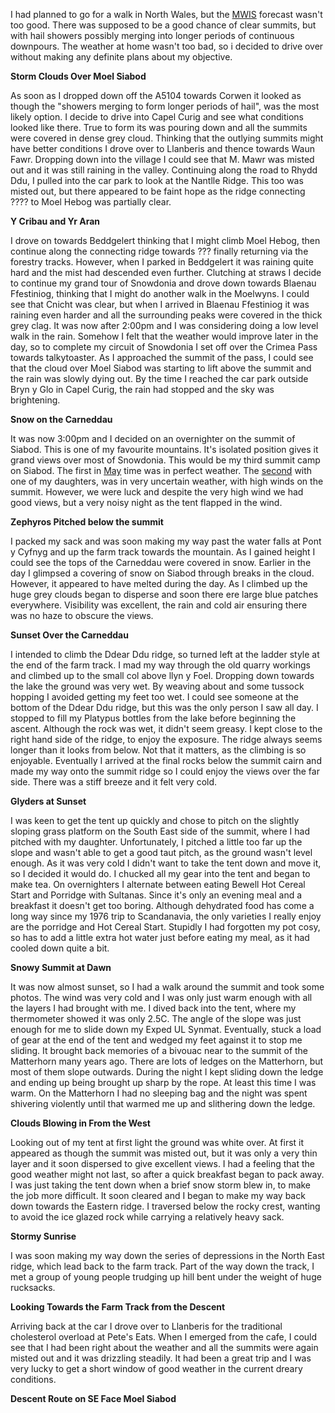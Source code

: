 #+BEGIN_COMMENT
.. title: Moel Siabod Summit Camp
.. slug: 2012-04-22-moel-siabod-summit-camp
.. date: 2012-04-22 17:53:55 UTC
.. tags: mountaineering, tripreport
.. category:
.. link:
.. description:
.. type: text
#+END_COMMENT
I had planned to go for a walk in North Wales, but the [[http://www.mwis.org.uk][MWIS]] forecast
wasn't too good. There was supposed to be a good chance of clear
summits, but with hail showers possibly merging into longer periods of
continuous downpours. The weather at home wasn't too bad, so i decided
to drive over without making any definite plans about my objective.


*@@html: <p class="caption"><b>Storm Clouds Over Moel Siabod</b></p>@@*
*@@html: <a href="/galleries/2012-04_Moel_Siabod/DSCF2356.JPG" title="Storm Clouds Over Moel Siabod"
  class="rounded float-left" { alt="Storm Clouds Over Moel Siabod"><img src="/galleries/2012-04_Moel_Siabod/DSCF2356.JPG"></a>@@*


As soon as I dropped down off the A5104 towards Corwen it looked as
though the "showers merging to form longer periods of hail", was the
most likely option. I decide to drive into Capel Curig and see what
conditions looked like there. True to form its was pouring down and
all the summits were covered in dense grey cloud. Thinking that the
outlying summits might have better conditions I drove over to
Llanberis and thence towards Waun Fawr. Dropping down into the village
I could see that M. Mawr was misted out and it was still raining in
the valley. Continuing along the road to Rhydd Ddu, I pulled into the
car park to look at the Nantlle Ridge. This too was misted out, but
there appeared to be faint hope as the ridge connecting ???? to Moel
Hebog was partially clear.


*@@html: <p class="caption"><b>Y Cribau and Yr
Aran</b></p>@@*
*@@html: <a href="/galleries/2012-04_Moel_Siabod/DSCF2372.JPG" title="Y Cribau and
Yr Aran"
  class="rounded float-left" { alt="Y Cribau and Yr
Aran"><img src="/galleries/2012-04_Moel_Siabod/DSCF2372.JPG"></a>@@*

I drove on towards Beddgelert thinking that I might climb Moel Hebog,
then continue along the connecting ridge towards ??? finally returning
via the forestry tracks. However, when I parked in Beddgelert it was
raining quite hard and the mist had descended even further. Clutching
at straws I decide to continue my grand tour of Snowdonia and drove
down towards Blaenau Ffestiniog, thinking that I might do another walk
in the Moelwyns. I could see that Cnicht was clear, but when I arrived
in Blaenau Ffestiniog it was raining even harder and all the
surrounding peaks were covered in the thick grey clag. It was now
after 2:00pm and I was considering doing a low level walk in the
rain. Somehow I felt that the weather would improve later in the day,
so to complete my circuit of Snowdonia I set off over the Crimea Pass
towards talkytoaster. As I approached the summit of the pass, I could
see that the cloud over Moel Siabod was starting to lift above the
summit and the rain was slowly dying out. By the time I reached the
car park outside Bryn y Glo in Capel Curig, the rain had stopped and
the sky was brightening.


*@@html: <p class="caption"><b>Snow on the
Carneddau</b></p>@@*
*@@html: <a href="/galleries/2012-04_Moel_Siabod/DSCF2383.JPG" title="Snow on the
Carneddau"
  class="rounded float-left" { alt="Snow on the
Carneddau"><img src="/galleries/2012-04_Moel_Siabod/DSCF2383.JPG"></a>@@*

It was now 3:00pm and I decided on an overnighter on the summit of
Siabod. This is one of my favourite mountains. It's isolated position
gives it grand views over most of Snowdonia. This would be my third
summit camp on Siabod. The first in [[http://www.ian-barton.com/mountaineering/night-on-moel-siabod.html][May]] time was in perfect
weather. The [[http://ian-barton.com/blog/mountaineering/2011/08/14/zephyros-on-moel-siabod.html][second]] with one of my daughters, was in very uncertain
weather, with high winds on the summit. However, we were luck and
despite the very high wind we had good views, but a very noisy night
as the tent flapped in the wind.


*@@html: <p class="caption"><b>Zephyros
Pitched below the summit</b></p>@@*
*@@html: <a href="/galleries/2012-04_Moel_Siabod/DSCF2387.JPG" title="Zephyros
Pitched below the summit"
  class="rounded float-left" { alt="Zephyros
Pitched below the summit"><img src="/galleries/2012-04_Moel_Siabod/DSCF2387.JPG"></a>@@*

I packed my sack and was soon making my way past the water falls at
Pont y Cyfnyg and up the farm track towards the mountain. As I gained
height I could see the tops of the Carneddau were covered in
snow. Earlier in the day I glimpsed a covering of snow on Siabod
through breaks in the cloud. However, it appeared to have melted
during the day. As I climbed up the huge grey clouds began to disperse
and soon there ere large blue patches everywhere. Visibility was
excellent, the rain and cold air ensuring there was no haze to obscure
the views.


*@@html: <p class="caption"><b>Sunset Over the
Carneddau</b></p>@@*
*@@html: <a href="/galleries/2012-04_Moel_Siabod/DSCF2395.JPG" title="Sunset Over the
Carneddau"
  class="rounded float-left" { alt="Sunset Over the
Carneddau"><img src="/galleries/2012-04_Moel_Siabod/DSCF2395.JPG"></a>@@*

I intended to climb the Ddear Ddu ridge, so turned left at the ladder
style at the end of the farm track. I mad my way through the old
quarry workings and climbed up to the small col above llyn y
Foel. Dropping down towards the lake the ground was very wet. By
weaving about and some tussock hopping I avoided getting my feet too
wet. I could see someone at the bottom of the Ddear Ddu ridge, but
this was the only person I saw all day. I stopped to fill my Platypus
bottles from the lake before beginning the ascent. Although the rock
was wet, it didn't seem greasy. I kept close to the right hand side of
the ridge, to enjoy the exposure. The ridge always seems longer than
it looks from below. Not that it matters, as the climbing is so
enjoyable. Eventually I arrived at the final rocks below the summit
cairn and made my way onto the summit ridge so I could enjoy the views
over the far side. There was a stiff breeze and it felt very cold.


*@@html: <p class="caption"><b>Glyders at Sunset</b></p>@@*
*@@html: <a href="/galleries/2012-04_Moel_Siabod/DSCF2397.JPG" title="Glyders at Sunset"
  class="rounded float-left" { alt="Glyders at Sunset"><img src="/galleries/2012-04_Moel_Siabod/DSCF2397.JPG"></a>@@*

I was keen to get the tent up quickly and chose to pitch on the
slightly sloping grass platform on the South East side of the summit,
where I had pitched with my daughter. Unfortunately, I pitched a
little too far up the slope and wasn't able to get a good taut pitch,
as the ground wasn't level enough. As it was very cold I didn't want
to take the tent down and move it, so I decided it would do. I chucked
all my gear into the tent and began to make tea. On overnighters I
alternate between eating Bewell Hot Cereal Start and Porridge with
Sultanas. Since it's only an evening meal and a breakfast it doesn't
get too boring. Although dehydrated food has come a long way since my
1976 trip to Scandanavia, the only varieties I really enjoy are the
porridge and Hot Cereal Start. Stupidly I had forgotten my pot cosy,
so has to add a little extra hot water just before eating my meal, as
it had cooled down quite a bit.


*@@html: <p class="caption"><b>Snowy Summit at
Dawn</b></p>@@*
*@@html: <a href="/galleries/2012-04_Moel_Siabod/DSCF2405.JPG" title="Snowy Summit at
Dawn"
  class="rounded float-left" { alt="Snowy Summit at
Dawn"><img src="/galleries/2012-04_Moel_Siabod/DSCF2405.JPG"></a>@@*

It was now almost sunset, so I had a walk around the summit and took
some photos. The wind was very cold and I was only just warm enough
with all the layers I had brought with me. I dived back into the tent,
where my thermometer showed it was only 2.5C. The angle of the slope
was just enough for me to slide down my Exped UL Synmat. Eventually,
stuck a load of gear at the end of the tent and wedged my feet against
it to stop me sliding. It brought back memories of a bivouac near to
the summit of the Matterhorn many years ago. There are lots of ledges
on the Matterhorn, but most of them slope outwards. During the night I
kept sliding down the ledge and ending up being brought up sharp by
the rope. At least this time I was warm. On the Matterhorn I had no
sleeping bag and the night was spent shivering violently until that
warmed me up and slithering down the ledge.


*@@html: <p class="caption"><b>Clouds Blowing
in From the West</b></p>@@*
*@@html: <a href="/galleries/2012-04_Moel_Siabod/DSCF2408.JPG" title="Clouds Blowing
in From the West" class="rounded float-left" { alt="Clouds Blowing in From the West"><img src="/galleries/2012-04_Moel_Siabod/DSCF2408.JPG"></a>@@*

Looking out of my tent at first light the ground was white over. At
first it appeared as though the summit was misted out, but it was only
a very thin layer and it soon dispersed to give excellent views. I had
a feeling that the good weather might not last, so after a quick
breakfast began to pack away. I was just taking the tent down when a
brief snow storm blew in, to make the job more difficult. It soon
cleared and I began to make my way back down towards the Eastern ridge. I
traversed below the rocky crest, wanting to avoid the ice glazed rock
while carrying a relatively heavy sack.


*@@html: <p class="caption"><b>Stormy Sunrise</b></p>@@*
*@@html: <a href="/galleries/2012-04_Moel_Siabod/DSCF2409.JPG" title="Stormy Sunrise"
  class="rounded float-left" { alt="Stormy Sunrise"><img src="/galleries/2012-04_Moel_Siabod/DSCF2409.JPG"></a>@@*

I was soon making my way down the series of depressions in the North East
ridge, which lead back to the farm track. Part of the way down the
track, I met a group of young people trudging up hill bent under the
weight of huge rucksacks.


*@@html: <p class="caption"><b>Looking Towards
the Farm Track from the Descent</b></p>@@*
*@@html: <a href="/galleries/2012-04_Moel_Siabod/DSCF2419.JPG" title="Looking
Towards the Farm Track from the Descent" class="rounded float-left" { alt="Looking Towards
the Farm Track from the Descent"><img src="/galleries/2012-04_Moel_Siabod/DSCF2419.JPG"></a>@@*

Arriving back at the car I drove over to Llanberis for the traditional
cholesterol overload at Pete's Eats. When I emerged from the cafe, I
could see that I had been right about the weather and all the summits
were again misted out and it was drizzling steadily. It had been a
great trip and I was very lucky to get a short window of good weather
in the current dreary conditions.


*@@html: <p class="caption"><b>Descent Route
on SE Face Moel Siabod</b></p>@@*
*@@html: <a href="/galleries/2012-04_Moel_Siabod/DSCF2423.JPG" title="Descent Route
on SE Face Moel Siabod" class="rounded float-left" { alt="Descent Route
on SE Face Moel Siabod"><img src="/galleries/2012-04_Moel_Siabod/DSCF2423.JPG"></a>@@*
